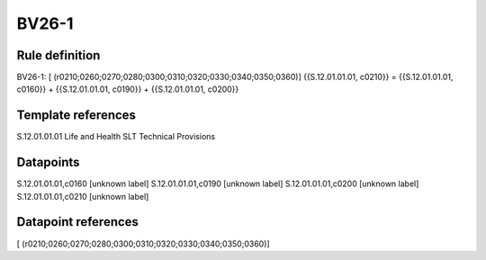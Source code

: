 ======
BV26-1
======

Rule definition
---------------

BV26-1: [ (r0210;0260;0270;0280;0300;0310;0320;0330;0340;0350;0360)] {{S.12.01.01.01, c0210}} = {{S.12.01.01.01, c0160}} + {{S.12.01.01.01, c0190}} + {{S.12.01.01.01, c0200}}


Template references
-------------------

S.12.01.01.01 Life and Health SLT Technical Provisions


Datapoints
----------

S.12.01.01.01,c0160 [unknown label]
S.12.01.01.01,c0190 [unknown label]
S.12.01.01.01,c0200 [unknown label]
S.12.01.01.01,c0210 [unknown label]


Datapoint references
--------------------

[ (r0210;0260;0270;0280;0300;0310;0320;0330;0340;0350;0360)]
